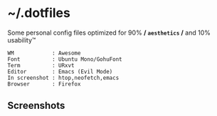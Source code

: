 * ~/.dotfiles
  
Some personal config files optimized for 90% */ =aesthetics= /* and 10% usability™

#+begin_src
WM            : Awesome
Font          : Ubuntu Mono/GohuFont
Term          : URxvt
Editor        : Emacs (Evil Mode)
In screenshot : htop,neofetch,emacs
Browser       : Firefox
#+end_src

** Screenshots
[[./assets/screenshots/06.png]]
[[./assets/screenshots/05.png]]
[[./assets/screenshots/02.png]]
